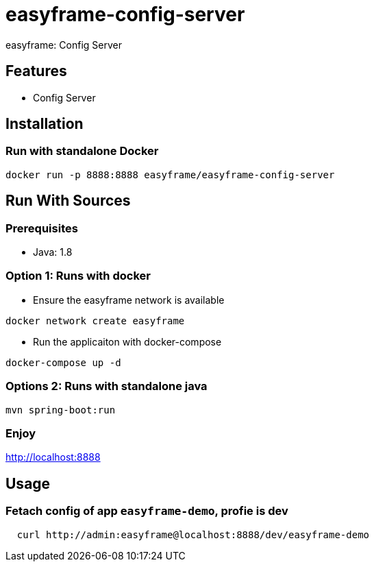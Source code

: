 = easyframe-config-server

easyframe: Config Server

== Features

* Config Server

== Installation

=== Run with standalone Docker

 docker run -p 8888:8888 easyframe/easyframe-config-server

==  Run With Sources

=== Prerequisites

* Java: 1.8

=== Option 1: Runs with docker
* Ensure the easyframe network is available
----
docker network create easyframe
----
* Run the applicaiton with docker-compose
----
docker-compose up -d
----

=== Options 2: Runs with standalone java

----
mvn spring-boot:run
----

=== Enjoy
http://localhost:8888

== Usage
=== Fetach config of app `easyframe-demo`, profie is dev
```
  curl http://admin:easyframe@localhost:8888/dev/easyframe-demo
```